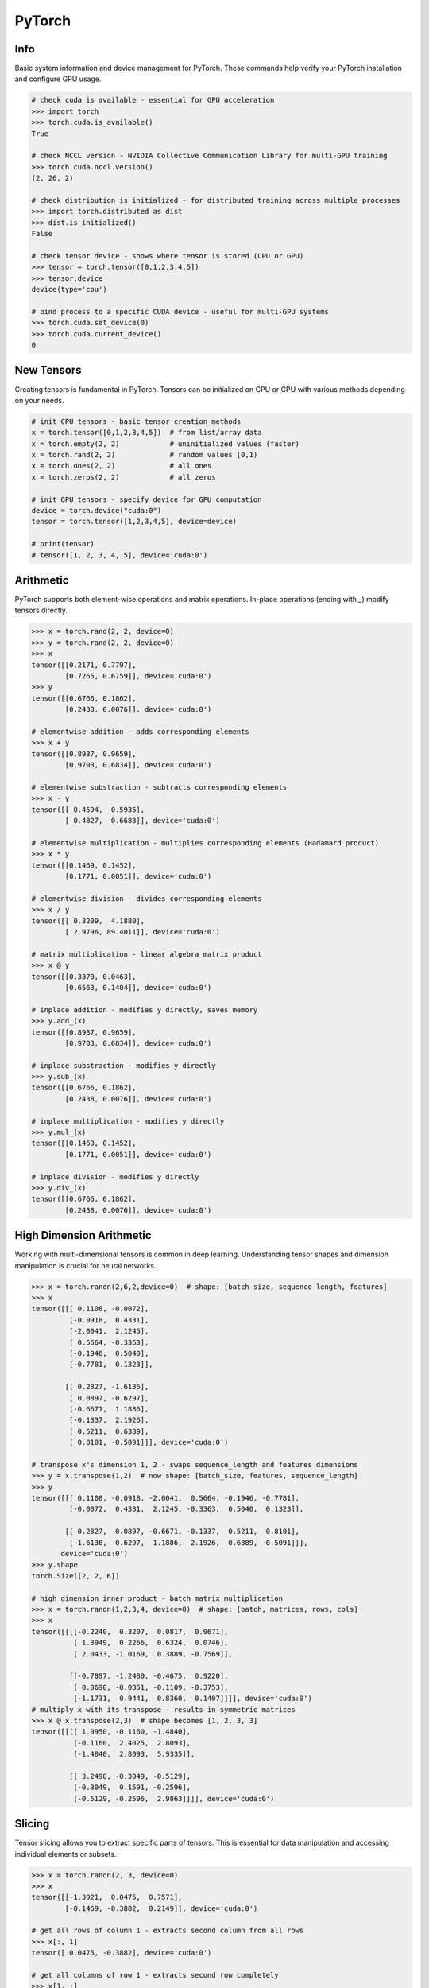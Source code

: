 .. meta::
    :description lang=en: Collect useful snippets of PyTorch
    :keywords: Python, Python3, PyTorch

=======
PyTorch
=======

Info
----

Basic system information and device management for PyTorch. These commands help verify your PyTorch installation and configure GPU usage.

.. code-block:: python

    # check cuda is available - essential for GPU acceleration
    >>> import torch
    >>> torch.cuda.is_available()
    True

    # check NCCL version - NVIDIA Collective Communication Library for multi-GPU training
    >>> torch.cuda.nccl.version()
    (2, 26, 2)

    # check distribution is initialized - for distributed training across multiple processes
    >>> import torch.distributed as dist
    >>> dist.is_initialized()
    False

    # check tensor device - shows where tensor is stored (CPU or GPU)
    >>> tensor = torch.tensor([0,1,2,3,4,5])
    >>> tensor.device
    device(type='cpu')

    # bind process to a specific CUDA device - useful for multi-GPU systems
    >>> torch.cuda.set_device(0)
    >>> torch.cuda.current_device()
    0


New Tensors
-----------

Creating tensors is fundamental in PyTorch. Tensors can be initialized on CPU or GPU with various methods depending on your needs.

.. code-block:: python

    # init CPU tensors - basic tensor creation methods
    x = torch.tensor([0,1,2,3,4,5])  # from list/array data
    x = torch.empty(2, 2)            # uninitialized values (faster)
    x = torch.rand(2, 2)             # random values [0,1)
    x = torch.ones(2, 2)             # all ones
    x = torch.zeros(2, 2)            # all zeros

    # init GPU tensors - specify device for GPU computation
    device = torch.device("cuda:0")
    tensor = torch.tensor([1,2,3,4,5], device=device)

    # print(tensor)
    # tensor([1, 2, 3, 4, 5], device='cuda:0')

Arithmetic
----------

PyTorch supports both element-wise operations and matrix operations. In-place operations (ending with `_`) modify tensors directly.

.. code-block:: python

    >>> x = torch.rand(2, 2, device=0)
    >>> y = torch.rand(2, 2, device=0)
    >>> x
    tensor([[0.2171, 0.7797],
            [0.7265, 0.6759]], device='cuda:0')
    >>> y
    tensor([[0.6766, 0.1862],
            [0.2438, 0.0076]], device='cuda:0')

    # elementwise addition - adds corresponding elements
    >>> x + y
    tensor([[0.8937, 0.9659],
            [0.9703, 0.6834]], device='cuda:0')

    # elementwise substraction - subtracts corresponding elements
    >>> x - y
    tensor([[-0.4594,  0.5935],
            [ 0.4827,  0.6683]], device='cuda:0')

    # elementwise multiplication - multiplies corresponding elements (Hadamard product)
    >>> x * y
    tensor([[0.1469, 0.1452],
            [0.1771, 0.0051]], device='cuda:0')

    # elementwise division - divides corresponding elements
    >>> x / y
    tensor([[ 0.3209,  4.1880],
            [ 2.9796, 89.4011]], device='cuda:0')

    # matrix multiplication - linear algebra matrix product
    >>> x @ y
    tensor([[0.3370, 0.0463],
            [0.6563, 0.1404]], device='cuda:0')

    # inplace addition - modifies y directly, saves memory
    >>> y.add_(x)
    tensor([[0.8937, 0.9659],
            [0.9703, 0.6834]], device='cuda:0')

    # inplace substraction - modifies y directly
    >>> y.sub_(x)
    tensor([[0.6766, 0.1862],
            [0.2438, 0.0076]], device='cuda:0')

    # inplace multiplication - modifies y directly
    >>> y.mul_(x)
    tensor([[0.1469, 0.1452],
            [0.1771, 0.0051]], device='cuda:0')

    # inplace division - modifies y directly
    >>> y.div_(x)
    tensor([[0.6766, 0.1862],
            [0.2438, 0.0076]], device='cuda:0')


High Dimension Arithmetic
-------------------------

Working with multi-dimensional tensors is common in deep learning. Understanding tensor shapes and dimension manipulation is crucial for neural networks.

.. code-block:: python

    >>> x = torch.randn(2,6,2,device=0)  # shape: [batch_size, sequence_length, features]
    >>> x
    tensor([[[ 0.1108, -0.0072],
             [-0.0918,  0.4331],
             [-2.0041,  2.1245],
             [ 0.5664, -0.3363],
             [-0.1946,  0.5040],
             [-0.7781,  0.1323]],

            [[ 0.2827, -1.6136],
             [ 0.0897, -0.6297],
             [-0.6671,  1.1886],
             [-0.1337,  2.1926],
             [ 0.5211,  0.6389],
             [ 0.8101, -0.5091]]], device='cuda:0')

    # transpose x's dimension 1, 2 - swaps sequence_length and features dimensions
    >>> y = x.transpose(1,2)  # now shape: [batch_size, features, sequence_length]
    >>> y
    tensor([[[ 0.1108, -0.0918, -2.0041,  0.5664, -0.1946, -0.7781],
             [-0.0072,  0.4331,  2.1245, -0.3363,  0.5040,  0.1323]],

            [[ 0.2827,  0.0897, -0.6671, -0.1337,  0.5211,  0.8101],
             [-1.6136, -0.6297,  1.1886,  2.1926,  0.6389, -0.5091]]],
           device='cuda:0')
    >>> y.shape
    torch.Size([2, 2, 6])

    # high dimension inner product - batch matrix multiplication
    >>> x = torch.randn(1,2,3,4, device=0)  # shape: [batch, matrices, rows, cols]
    >>> x
    tensor([[[[-0.2240,  0.3207,  0.0817,  0.9671],
              [ 1.3949,  0.2266,  0.6324,  0.0746],
              [ 2.0433, -1.0169,  0.3889, -0.7569]],

             [[-0.7897, -1.2480, -0.4675,  0.9220],
              [ 0.0690, -0.0351, -0.1109, -0.3753],
              [-1.1731,  0.9441,  0.8360,  0.1407]]]], device='cuda:0')
    # multiply x with its transpose - results in symmetric matrices
    >>> x @ x.transpose(2,3)  # shape becomes [1, 2, 3, 3]
    tensor([[[[ 1.0950, -0.1160, -1.4840],
              [-0.1160,  2.4025,  2.8093],
              [-1.4840,  2.8093,  5.9335]],

             [[ 3.2498, -0.3049, -0.5129],
              [-0.3049,  0.1591, -0.2596],
              [-0.5129, -0.2596,  2.9863]]]], device='cuda:0')

Slicing
-------

Tensor slicing allows you to extract specific parts of tensors. This is essential for data manipulation and accessing individual elements or subsets.

.. code-block:: python

    >>> x = torch.randn(2, 3, device=0)
    >>> x
    tensor([[-1.3921,  0.0475,  0.7571],
            [-0.1469, -0.3882,  0.2149]], device='cuda:0')

    # get all rows of column 1 - extracts second column from all rows
    >>> x[:, 1]
    tensor([ 0.0475, -0.3882], device='cuda:0')

    # get all columns of row 1 - extracts second row completely
    >>> x[1, :]
    tensor([-0.1469, -0.3882,  0.2149], device='cuda:0')

    # get scalar value - extract single element and convert to Python number
    >>> x[1,1].item()  # using .item() converts tensor to Python scalar
    -0.3882044851779938
    >>> x[1][1].item()  # alternative indexing syntax
    -0.3882044851779938

    # get submatrix x[0-3,0-3] - extract upper-left 3x3 block
    >>> x = torch.triu(torch.ones(5, 5))  # create upper triangular matrix
    >>> x
    tensor([[1., 1., 1., 1., 1.],
            [0., 1., 1., 1., 1.],
            [0., 0., 1., 1., 1.],
            [0., 0., 0., 1., 1.],
            [0., 0., 0., 0., 1.]])
    >>> x[:3,:3]  # slice first 3 rows and first 3 columns
    tensor([[1., 1., 1.],
            [0., 1., 1.],
            [0., 0., 1.]])

Gradient
--------

Automatic differentiation is PyTorch's core feature for training neural networks. Understanding gradient computation and control is essential for deep learning.

.. code-block:: python

    # create a tensor with gradient calculation requirement - enables backpropagation
    >>> x = torch.randn(3, requires_grad=True, device=0)
    >>> x
    tensor([-1.1442, -0.8709, -0.2581], device='cuda:0', requires_grad=True)

    # copy a tensor from an existing tensor without gradient calculation requirement
    # .detach() creates a new tensor that shares data but doesn't track gradients
    >>> y = x.detach()
    >>> y
    tensor([-1.1442, -0.8709, -0.2581], device='cuda:0')

    # make x becomes a tensor without gradient calculation requirement
    # .requires_grad_(False) disables gradient tracking in-place
    >>> x.requires_grad_(False)
    tensor([-1.1442, -0.8709, -0.2581], device='cuda:0')

    # using a context manager to calculate a tensor without grad requirement
    # torch.no_grad() temporarily disables gradient computation for efficiency
    >>> x = torch.randn(3, requires_grad=True, device=0)
    >>> with torch.no_grad():
    ...     y = x + 1  # operations inside don't build computation graph
    ...     print(y)
    ...
    tensor([1.2969, 1.5251, 0.7915], device='cuda:0')

    # without the context manager, the output shows grad_fn for backpropagation
    >>> y = x + 1
    >>> print(y)
    tensor([1.2969, 1.5251, 0.7915], device='cuda:0', grad_fn=<AddBackward0>)

    # calculate a gradient - demonstrates automatic differentiation
    >>> x = torch.randn(3, requires_grad=True)
    >>> y = x + 1           # y = x + 1
    >>> z = y * y * 3       # z = 3(x + 1)²
    >>> z = z.mean()        # z = mean(3(x + 1)²)
    >>> z.backward()        # compute dz/dx = 2(x + 1) (chain rule applied)
    >>> print(f"gradient dz/dx: {x.grad}")
    gradient dz/dx: tensor([1.2036, 5.0103, 0.5143])
